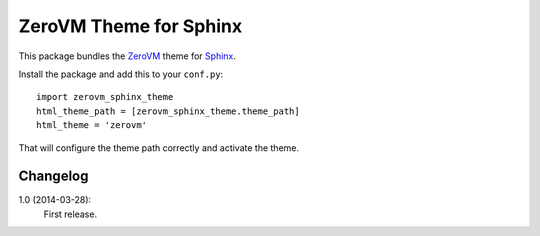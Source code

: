 ZeroVM Theme for Sphinx
=======================

This package bundles the ZeroVM_ theme for Sphinx_.

Install the package and add this to your ``conf.py``::

    import zerovm_sphinx_theme
    html_theme_path = [zerovm_sphinx_theme.theme_path]
    html_theme = 'zerovm'

That will configure the theme path correctly and activate the theme.

Changelog
---------

1.0 (2014-03-28):
    First release.

.. _zerovm: http://zerovm.org/
.. _sphinx: http://sphinx-doc.org/
